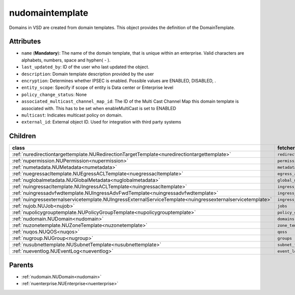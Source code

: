 .. _nudomaintemplate:

nudomaintemplate
===========================================

.. class:: nudomaintemplate.NUDomainTemplate(bambou.nurest_object.NUMetaRESTObject,):

Domains in VSD are created from domain templates. This object provides the definition of the DomainTemplate.


Attributes
----------


- ``name`` (**Mandatory**): The name of the domain template, that is unique within an enterprise. Valid characters are alphabets, numbers, space and hyphen( - ).

- ``last_updated_by``: ID of the user who last updated the object.

- ``description``: Domain template description provided by the user

- ``encryption``: Determines whether IPSEC is enabled. Possible values are ENABLED, DISABLED, .

- ``entity_scope``: Specify if scope of entity is Data center or Enterprise level

- ``policy_change_status``: None

- ``associated_multicast_channel_map_id``: The ID of the Multi Cast Channel Map  this domain template is associated with. This has to be set when enableMultiCast is set to ENABLED

- ``multicast``: Indicates multicast policy on domain.

- ``external_id``: External object ID. Used for integration with third party systems




Children
--------

================================================================================================================================================               ==========================================================================================
**class**                                                                                                                                                      **fetcher**

:ref:`nuredirectiontargettemplate.NURedirectionTargetTemplate<nuredirectiontargettemplate>`                                                                      ``redirection_target_templates`` 
:ref:`nupermission.NUPermission<nupermission>`                                                                                                                   ``permissions`` 
:ref:`numetadata.NUMetadata<numetadata>`                                                                                                                         ``metadatas`` 
:ref:`nuegressacltemplate.NUEgressACLTemplate<nuegressacltemplate>`                                                                                              ``egress_acl_templates`` 
:ref:`nuglobalmetadata.NUGlobalMetadata<nuglobalmetadata>`                                                                                                       ``global_metadatas`` 
:ref:`nuingressacltemplate.NUIngressACLTemplate<nuingressacltemplate>`                                                                                           ``ingress_acl_templates`` 
:ref:`nuingressadvfwdtemplate.NUIngressAdvFwdTemplate<nuingressadvfwdtemplate>`                                                                                  ``ingress_adv_fwd_templates`` 
:ref:`nuingressexternalservicetemplate.NUIngressExternalServiceTemplate<nuingressexternalservicetemplate>`                                                       ``ingress_external_service_templates`` 
:ref:`nujob.NUJob<nujob>`                                                                                                                                        ``jobs`` 
:ref:`nupolicygrouptemplate.NUPolicyGroupTemplate<nupolicygrouptemplate>`                                                                                        ``policy_group_templates`` 
:ref:`nudomain.NUDomain<nudomain>`                                                                                                                               ``domains`` 
:ref:`nuzonetemplate.NUZoneTemplate<nuzonetemplate>`                                                                                                             ``zone_templates`` 
:ref:`nuqos.NUQOS<nuqos>`                                                                                                                                        ``qoss`` 
:ref:`nugroup.NUGroup<nugroup>`                                                                                                                                  ``groups`` 
:ref:`nusubnettemplate.NUSubnetTemplate<nusubnettemplate>`                                                                                                       ``subnet_templates`` 
:ref:`nueventlog.NUEventLog<nueventlog>`                                                                                                                         ``event_logs`` 
================================================================================================================================================               ==========================================================================================



Parents
--------


- :ref:`nudomain.NUDomain<nudomain>`

- :ref:`nuenterprise.NUEnterprise<nuenterprise>`

